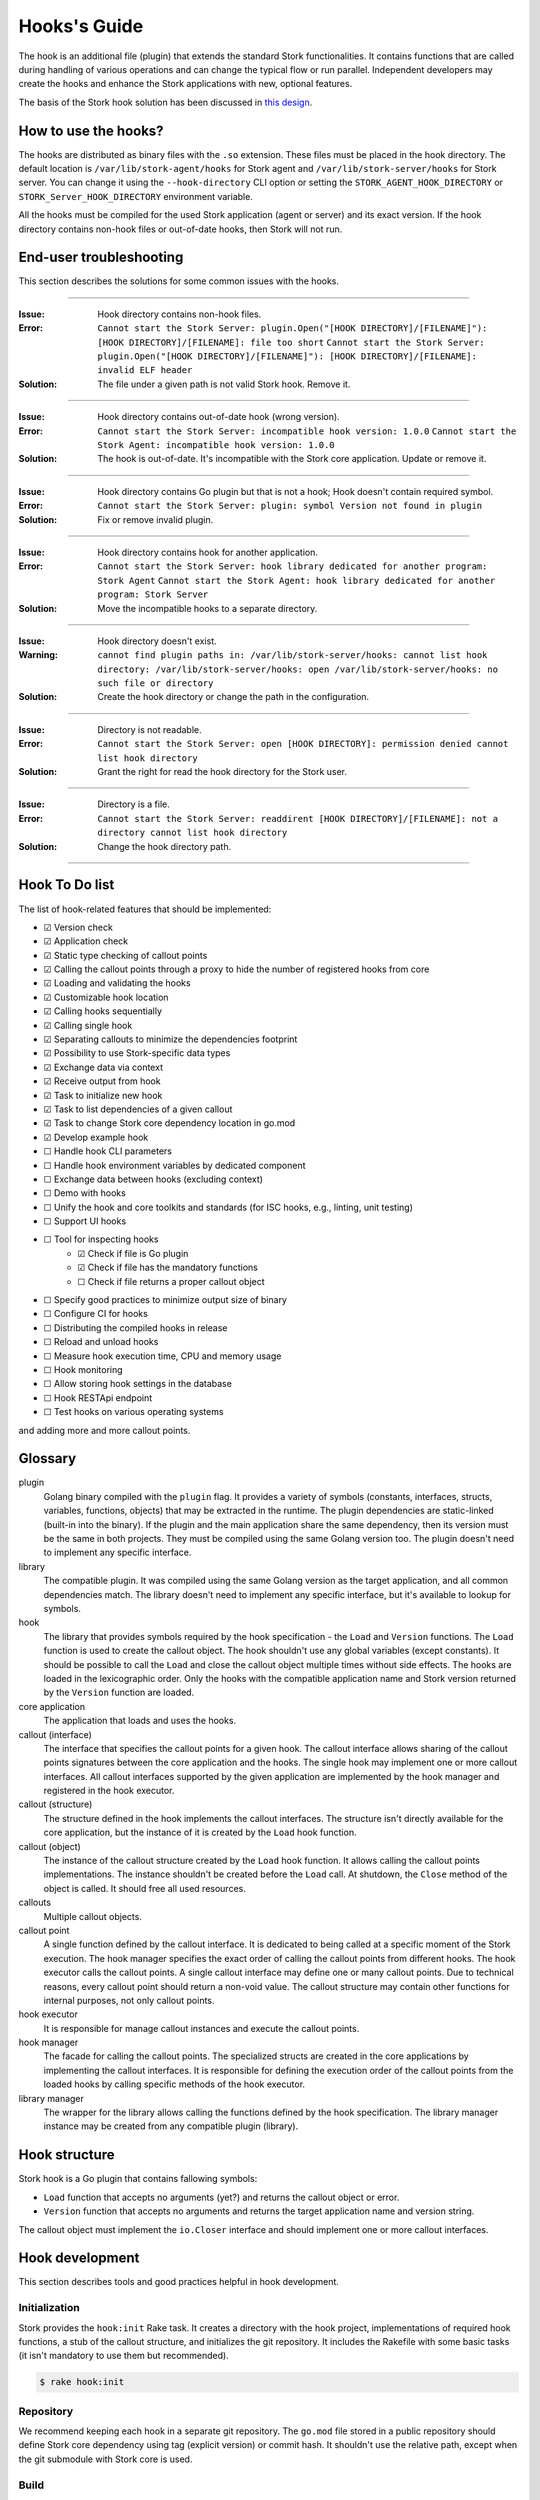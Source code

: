 .. _hook:

*************
Hooks's Guide
*************

The hook is an additional file (plugin) that extends the standard Stork
functionalities. It contains functions that are called during handling of
various operations and can change the typical flow or run parallel. Independent
developers may create the hooks and enhance the Stork applications with new,
optional features.

The basis of the Stork hook solution has been discussed in
`this design <https://gitlab.isc.org/isc-projects/stork/-/wikis/designs/Hooks>`_.

How to use the hooks?
=====================

The hooks are distributed as binary files with the ``.so`` extension. These
files must be placed in the hook directory. The default location is
``/var/lib/stork-agent/hooks`` for Stork agent and
``/var/lib/stork-server/hooks`` for Stork server. You can change it using
the ``--hook-directory`` CLI option or setting the
``STORK_AGENT_HOOK_DIRECTORY`` or ``STORK_Server_HOOK_DIRECTORY`` environment
variable.

All the hooks must be compiled for the used Stork application (agent or server)
and its exact version. If the hook directory contains non-hook files or
out-of-date hooks, then Stork will not run.

End-user troubleshooting
========================

This section describes the solutions for some common issues with the hooks.

--------------

:Issue:    Hook directory contains non-hook files.
:Error:    ``Cannot start the Stork Server: plugin.Open("[HOOK DIRECTORY]/[FILENAME]"): [HOOK DIRECTORY]/[FILENAME]: file too short``  
           ``Cannot start the Stork Server: plugin.Open("[HOOK DIRECTORY]/[FILENAME]"): [HOOK DIRECTORY]/[FILENAME]: invalid ELF header``
:Solution: The file under a given path is not valid Stork hook. Remove it.      

--------------

:Issue:    Hook directory contains out-of-date hook (wrong version).
:Error:    ``Cannot start the Stork Server: incompatible hook version: 1.0.0``  
           ``Cannot start the Stork Agent: incompatible hook version: 1.0.0``
:Solution: The hook is out-of-date. It's incompatible with the Stork core
           application. Update or remove it.

--------------

:Issue:    Hook directory contains Go plugin but that is not a hook; Hook doesn't contain required symbol.
:Error:    ``Cannot start the Stork Server: plugin: symbol Version not found in plugin``
:Solution: Fix or remove invalid plugin.

--------------

:Issue:    Hook directory contains hook for another application.
:Error:    ``Cannot start the Stork Server: hook library dedicated for another program: Stork Agent``  
           ``Cannot start the Stork Agent: hook library dedicated for another program: Stork Server``
:Solution: Move the incompatible hooks to a separate directory.

--------------

:Issue:    Hook directory doesn't exist.
:Warning:  ``cannot find plugin paths in: /var/lib/stork-server/hooks: cannot list hook directory: /var/lib/stork-server/hooks: open /var/lib/stork-server/hooks: no such file or directory``
:Solution: Create the hook directory or change the path in the configuration.

--------------

:Issue:    Directory is not readable.
:Error:    ``Cannot start the Stork Server: open [HOOK DIRECTORY]: permission denied cannot list hook directory``
:Solution: Grant the right for read the hook directory for the Stork user.

--------------

:Issue:    Directory is a file.
:Error:    ``Cannot start the Stork Server: readdirent [HOOK DIRECTORY]/[FILENAME]: not a directory cannot list hook directory``
:Solution: Change the hook directory path.

--------------

Hook To Do list
===============

The list of hook-related features that should be implemented:

- ☑ Version check
- ☑ Application check
- ☑ Static type checking of callout points
- ☑ Calling the callout points through a proxy to hide the number of registered hooks from core
- ☑ Loading and validating the hooks
- ☑ Customizable hook location
- ☑ Calling hooks sequentially
- ☑ Calling single hook
- ☑ Separating callouts to minimize the dependencies footprint
- ☑ Possibility to use Stork-specific data types
- ☑ Exchange data via context
- ☑ Receive output from hook
- ☑ Task to initialize new hook
- ☑ Task to list dependencies of a given callout
- ☑ Task to change Stork core dependency location in go.mod
- ☑ Develop example hook
- ☐ Handle hook CLI parameters
- ☐ Handle hook environment variables by dedicated component
- ☐ Exchange data between hooks (excluding context)
- ☐ Demo with hooks
- ☐ Unify the hook and core toolkits and standards (for ISC hooks, e.g., linting, unit testing)
- ☐ Support UI hooks
- ☐ Tool for inspecting hooks
    - ☑ Check if file is Go plugin
    - ☑ Check if file has the mandatory functions
    - ☐ Check if file returns a proper callout object
- ☐ Specify good practices to minimize output size of binary
- ☐ Configure CI for hooks
- ☐ Distributing the compiled hooks in release
- ☐ Reload and unload hooks
- ☐ Measure hook execution time, CPU and memory usage
- ☐ Hook monitoring
- ☐ Allow storing hook settings in the database
- ☐ Hook RESTApi endpoint
- ☐ Test hooks on various operating systems

and adding more and more callout points.

Glossary
========

plugin
    Golang binary compiled with the ``plugin`` flag. It provides a variety of
    symbols (constants, interfaces, structs, variables, functions, objects) that
    may be extracted in the runtime. The plugin dependencies are static-linked
    (built-in into the binary). If the plugin and the main application share the
    same dependency, then its version must be the same in both projects. They
    must be compiled using the same Golang version too. The plugin doesn't need
    to implement any specific interface.

library
    The compatible plugin. It was compiled using the same Golang version as the
    target application, and all common dependencies match. The library doesn't
    need to implement any specific interface, but it's available to lookup for
    symbols.

hook
    The library that provides symbols required by the hook specification - the
    ``Load`` and ``Version`` functions. The ``Load`` function is used to create
    the callout object. The hook shouldn't use any global variables (except
    constants). It should be possible to call the ``Load`` and close the callout
    object multiple times without side effects. The hooks are loaded in the
    lexicographic order. Only the hooks with the compatible application name
    and Stork version returned by the ``Version`` function are loaded.

core application
    The application that loads and uses the hooks.

callout (interface)
    The interface that specifies the callout points for a given hook. The
    callout interface allows sharing of the callout points signatures between
    the core application and the hooks. The single hook may implement one or
    more callout interfaces. All callout interfaces supported by the given
    application are implemented by the hook manager and registered in the hook
    executor.

callout (structure)
    The structure defined in the hook implements the callout interfaces. 
    The structure isn't directly available for the core application, but the
    instance of it is created by the ``Load`` hook function.

callout (object)
    The instance of the callout structure created by the ``Load`` hook function.
    It allows calling the callout points implementations. The instance
    shouldn't be created before the ``Load`` call. At shutdown, the ``Close``
    method of the object is called. It should free all used resources.

callouts
    Multiple callout objects.

callout point
    A single function defined by the callout interface. It is dedicated to
    being called at a specific moment of the Stork execution. The hook manager
    specifies the exact order of calling the callout points from different
    hooks. The hook executor calls the callout points. A single callout
    interface may define one or many callout points. Due to technical reasons,
    every callout point should return a non-void value. The callout structure
    may contain other functions for internal purposes, not only callout points.

hook executor
    It is responsible for manage callout instances and execute the callout
    points.

hook manager
    The facade for calling the callout points. The specialized structs are
    created in the core applications by implementing the callout interfaces.
    It is responsible for defining the execution order of the callout points
    from the loaded hooks by calling specific methods of the hook executor.

library manager
    The wrapper for the library allows calling the functions defined by the
    hook specification. The library manager instance may be created from any
    compatible plugin (library).

Hook structure
==============

Stork hook is a Go plugin that contains fallowing symbols:

- ``Load`` function that accepts no arguments (yet?) and returns the callout
  object or error.
- ``Version`` function that accepts no arguments and returns the target 
  application name and version string.

The callout object must implement the ``io.Closer`` interface and should
implement one or more callout interfaces.

Hook development
================

This section describes tools and good practices helpful in hook development.

Initialization
--------------

Stork provides the ``hook:init`` Rake task. It creates a directory with the
hook project, implementations of required hook functions, a stub of the
callout structure, and initializes the git repository. It includes the Rakefile
with some basic tasks (it isn't mandatory to use them but recommended).

.. code-block:: shell

    $ rake hook:init

Repository
----------

We recommend keeping each hook in a separate git repository. The ``go.mod`` file
stored in a public repository should define Stork core dependency using tag
(explicit version) or commit hash. It shouldn't use the relative path, except
when the git submodule with Stork core is used.

Build
-----

The standard Go plugin can be compiled using the below command executed in the
main directory (the directory containing the ``go.mod`` file):

.. code-block:: shell

    $ go build -buildmode=plugin

Golang requires that the plugins be built with the same flags as the core
application. Stork doesn't use any custom flags, but it may be compiled in
debug mode. The standard DLV flag set is used in this case:
``-gcflags "all=-N -l"``. The command to compile the plugins in debug mode is:

.. code-block:: shell

    $ go build -buildmode=plugin -gcflags "all=-N -l"

Rakefile generated by the ``init`` task contains a helper to execute above commands:

.. code-block:: shell

    $ rake build
    $ rake build DEBUG=true

The ``build`` command validates and adjusts the ``go.mod`` file.  
Extending the build command for complex hooks may be necessary to support
additional build steps.

Lint & test
-----------

The default Rakefile contains the tasks for linting and unit testing the hook
source code for a more straightforward start development.

.. code-block:: shell

    $ rake lint
    $ rake unittest

There are no mandatory quality checkers to use. The hook maintainer is free to
choose the tools that will be most helpful.

Remap core dependency version
-----------------------------

The Go supports three ways to specify the dependency revision. It may use a
version tag (most popular and recommended), commit hash, or relative
path to sources.

The version tag is the best option for sharing the code. But it has some
limitations. Developing a hook for a core revision that isn't already merged
(exists only on the feature branch) is impossible. The core dependency version
should be specified using the commit hash in this case. Sometimes, sharing the
core changes with the hook codebase by the repository is inconvenient. It may
be necessary to work with live Stork core sources, for example, during a new
callout point development or changing the hook framework. In this case, the
hook should use updated core sources without committing the changes to the
repository. A developer may achieve this behavior by specifying the relative
path to the core dependency instead of the version string.

Below presented three forms of defining dependencies for Stork hook:

.. code-block:: go

    replace isc.org/stork => gitlab.isc.org/isc-projects/stork/backend v1.7.0

    replace isc.org/stork => gitlab.isc.org/isc-projects/stork/backend d7be54ae623fb07bafd4c9f819425b18b55cacce
    replace isc.org/stork => gitlab.isc.org/isc-projects/stork/backend v1.7.1-0.20221024100457-d7be54ae623f

    replace isc.org/stork => ../../backend

Notice that the commit hash version has two forms. The first uses the complete
commit hash, and the second uses the short commit hash with the version tag and
timestamp. The first form is converted to the second one during the ``go.mod``
validation.

The Stork core provides the ``hook:remap_core`` Rake task to switch the core
dependency version in the ``go.mod`` files of hooks.

Use the ``TAG`` argument to specify the core version using a tag. If no value
is provided, the current Stork version is used.

.. code-block:: shell

    $ rake hook:remap_core TAG=
    $ rake hook:remap_core TAG=v1.7.0

Use the ``COMMIT`` argument to specify the core version using a commit hash. If
no value is provided, the hash of current commit is used.

.. code-block:: shell

    $ rake hook:remap_core COMMIT=
    $ rake hook:remap_core COMMIT=d7be54ae623fb07bafd4c9f819425b18b55cacce

Use the remap command without ``TAG`` and ``COMMIT`` arguments to specify
the core version using the relative path.

.. code-block:: shell

    $ rake hook:remap_core

Size & dependencies
-------------------

The Go plugins, as all Go binaries, are static linked. It means that any used
dependency will be built-in in into the output file. It is essential to define
the callout interfaces to minimize the number of dependencies. Primarily, we
should avoid using external, third-party types in the callout point signatures.
Another good practice is placing the callout interfaces in separate packages.
The unnecessary dependencies may drastically increase the size of the output
plugin.

Stork provides a Rake task to list the dependencies of a given package (single
callout interface):

.. code-block:: shell

    $ rake hook:list_callout_deps KIND=agent CALLOUT=authenticationcallout

The ``KIND`` means a target application of callout (``agent`` or ``server``).
The ``CALLOUT`` specifies name of the callout package.

Other tools
-----------

Stork provides more experimental tools to work with hooks.

- ``rake hook:build`` - compiles all hooks from the repositories located in the
    hook directory using the current Stork core codebase. The output hooks are
    ready to use.
- ``rake run:server_hooks`` - builds all hooks using the above command and
    runs the Stork server.

Steps to implement hook
=======================

1. Look for needed callout points in the hook module

    .. code-block:: go

        type Foo interface {
            int Foo(x int)
        }

2. Prepare a structure that will implement the callouts

    .. code-block:: go

        type callouts struct {}

3. Write interface checks to ensure that the callouts will have a correct signature. It would cause compilation errors if the callout point changed.

    .. code-block:: go

        var _ hooks.Foo = (*callouts)(nil)

4. Implement callout point function

    .. code-block:: go

        func (c *callouts) Foo(x int) int {
            return 42
        }

5. Prepare top-level version function using the constants from the shared module

    .. code-block:: go

        func Version() (string, string) {
            return hooks.AgentName, hooks.CurrentVersion
        }

6. Prepare top-level load function

    .. code-block:: go

        func Load() (hooks.Callout, error) {
            return &callouts{}, nil
        }

7. Prepare callout close function

    .. code-block:: go

        func (c *callout) Close() error {
            return nil
        }

8. Compile to a plugin file

    .. code-block:: console
    
        $ go build -buildmode=plugin -o foo-hook.so

9. Copy the plugin file to the hook directory

    .. code-block:: console

        $ cp foo-hook.so /var/lib/stork-server/hooks

10. Run the Stork. Enjoy!
